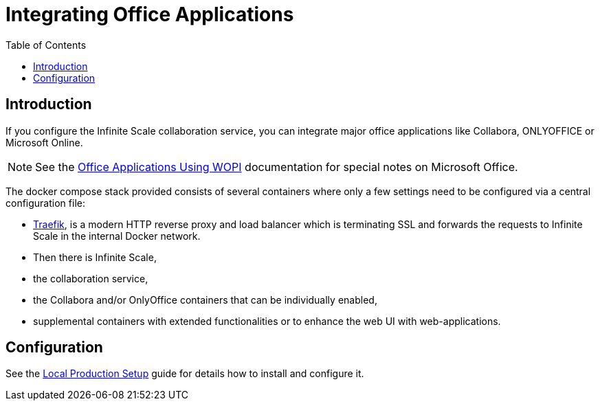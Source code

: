 = Integrating Office Applications
:toc: right
:description: If you configure the Infinite Scale collaboration service, you can integrate major office applications like Collabora, ONLYOFFICE or Microsoft Online.

:traefik_url: https://traefik.io/traefik/

== Introduction

{description}

NOTE: See the xref:deployment/wopi/wopi.adoc#special-ms-note[Office Applications Using WOPI] documentation for special notes on Microsoft Office.

The docker compose stack provided consists of several containers where only a few settings need to be configured via a central configuration file:

* {traefik_url}[Traefik], is a modern HTTP reverse proxy and load balancer which is terminating SSL and forwards the requests to Infinite Scale in the internal Docker network.
* Then there is Infinite Scale,
* the collaboration service,
* the Collabora and/or OnlyOffice containers that can be individually enabled,
* supplemental containers with extended functionalities or to enhance the web UI with web-applications.

== Configuration

See the xref:depl-examples/ubuntu-compose/ubuntu-compose-prod.adoc[Local Production Setup] guide for details how to install and configure it.

